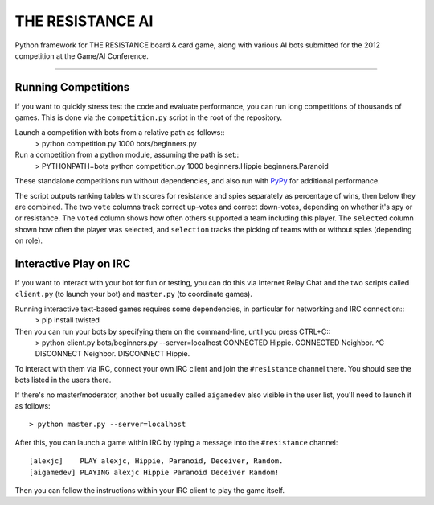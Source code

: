 THE RESISTANCE AI
=================

Python framework for THE RESISTANCE board & card game, along with various AI bots submitted for the 2012 competition at the Game/AI Conference.

|Build Status|

----

Running Competitions
--------------------

If you want to quickly stress test the code and evaluate performance, you can run long competitions of thousands of games.  This is done via the ``competition.py`` script in the root of the repository.

Launch a competition with bots from a relative path as follows::
    > python competition.py 1000 bots/beginners.py

Run a competition from a python module, assuming the path is set::
    > PYTHONPATH=bots python competition.py 1000 beginners.Hippie beginners.Paranoid

These standalone competitions run without dependencies, and also run with PyPy_ for additional performance.

.. image:: docs/competition.png

The script outputs ranking tables with scores for resistance and spies separately as percentage of wins, then below they are combined.  The two ``vote`` columns track correct up-votes and correct down-votes, depending on whether it's spy or or resistance.  The ``voted`` column shows how often others supported a team including this player.  The ``selected`` column shown how often the player was selected, and ``selection`` tracks the picking of teams with or without spies (depending on role).


Interactive Play on IRC
-----------------------

If you want to interact with your bot for fun or testing, you can do this via Internet Relay Chat and the two scripts called ``client.py`` (to launch your bot) and ``master.py`` (to coordinate games).

Running interactive text-based games requires some dependencies, in particular for networking and IRC connection::
    > pip install twisted

Then you can run your bots by specifying them on the command-line, until you press CTRL+C::
    > python client.py bots/beginners.py --server=localhost
    CONNECTED Hippie.
    CONNECTED Neighbor.
    ^C
    DISCONNECT Neighbor.
    DISCONNECT Hippie.

To interact with them via IRC, connect your own IRC client and join the ``#resistance`` channel there.  You should see the bots listed in the users there.

If there's no master/moderator, another bot usually called ``aigamedev`` also visible in the user list, you'll need to launch it as follows::

    > python master.py --server=localhost

After this, you can launch a game within IRC by typing a message into the ``#resistance`` channel::

    [alexjc]    PLAY alexjc, Hippie, Paranoid, Deceiver, Random.
    [aigamedev] PLAYING alexjc Hippie Paranoid Deceiver Random!

Then you can follow the instructions within your IRC client to play the game itself.


.. |Build Status| image:: https://travis-ci.org/aigamedev/resistance.png?branch=master
   :target: https://travis-ci.org/aigamedev/resistance

.. _PyPy: http://pypy.org/